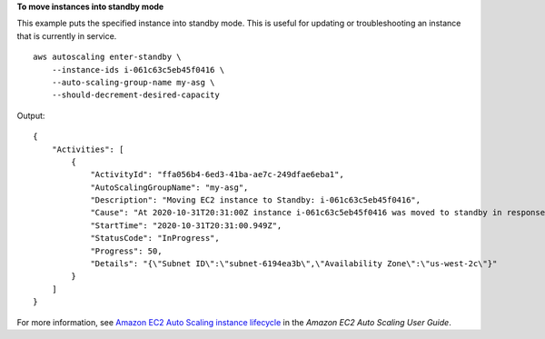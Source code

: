 **To move instances into standby mode**

This example puts the specified instance into standby mode. This is useful for updating or troubleshooting an instance that is currently in service. ::

    aws autoscaling enter-standby \
        --instance-ids i-061c63c5eb45f0416 \
        --auto-scaling-group-name my-asg \
        --should-decrement-desired-capacity

Output::

    {
        "Activities": [
            {
                "ActivityId": "ffa056b4-6ed3-41ba-ae7c-249dfae6eba1",
                "AutoScalingGroupName": "my-asg",
                "Description": "Moving EC2 instance to Standby: i-061c63c5eb45f0416",
                "Cause": "At 2020-10-31T20:31:00Z instance i-061c63c5eb45f0416 was moved to standby in response to a user request, shrinking the capacity from 1 to 0.",
                "StartTime": "2020-10-31T20:31:00.949Z",
                "StatusCode": "InProgress",
                "Progress": 50,
                "Details": "{\"Subnet ID\":\"subnet-6194ea3b\",\"Availability Zone\":\"us-west-2c\"}"
            }
        ]
    }

For more information, see `Amazon EC2 Auto Scaling instance lifecycle <https://docs.aws.amazon.com/autoscaling/ec2/userguide/detach-instance-asg.html>`__ in the *Amazon EC2 Auto Scaling User Guide*.